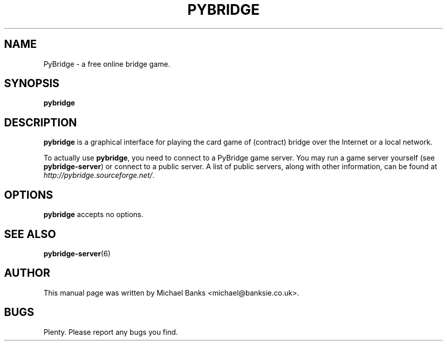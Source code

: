 .TH PYBRIDGE 6 "5 September 2006" "" ""

.SH NAME
PyBridge \- a free online bridge game.

.SH SYNOPSIS
.B pybridge

.SH DESCRIPTION
\fBpybridge\fR is a graphical interface for playing the card game of (contract) bridge over the Internet or a local network.

To actually use \fBpybridge\fR, you need to connect to a PyBridge game server. You may run a game server yourself (see \fBpybridge-server\fR) or connect to a public server. A list of public servers, along with other information, can be found at \fIhttp://pybridge.sourceforge.net/\fR.

.SH OPTIONS
\fBpybridge\fR accepts no options.

.SH SEE ALSO
\fBpybridge-server\fR(6)

.SH AUTHOR
This manual page was written by Michael Banks <michael@banksie.co.uk>.

.SH BUGS
Plenty. Please report any bugs you find.
